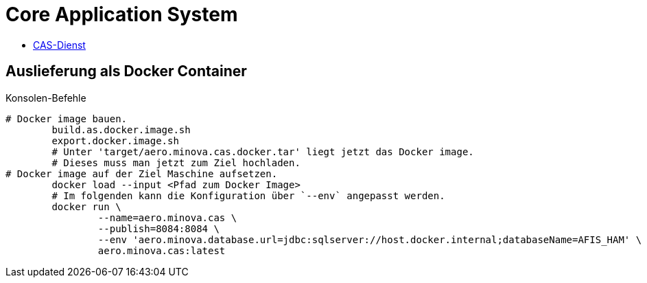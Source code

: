 = Core Application System

* xref:core.application.system.service/README.adoc#[CAS-Dienst]

== Auslieferung als Docker Container

[source,bash]
.Konsolen-Befehle
--------
# Docker image bauen.
	build.as.docker.image.sh
	export.docker.image.sh
	# Unter 'target/aero.minova.cas.docker.tar' liegt jetzt das Docker image.
	# Dieses muss man jetzt zum Ziel hochladen.
# Docker image auf der Ziel Maschine aufsetzen.
	docker load --input <Pfad zum Docker Image>
	# Im folgenden kann die Konfiguration über `--env` angepasst werden.
	docker run \
		--name=aero.minova.cas \
		--publish=8084:8084 \
		--env 'aero.minova.database.url=jdbc:sqlserver://host.docker.internal;databaseName=AFIS_HAM' \
		aero.minova.cas:latest
--------

